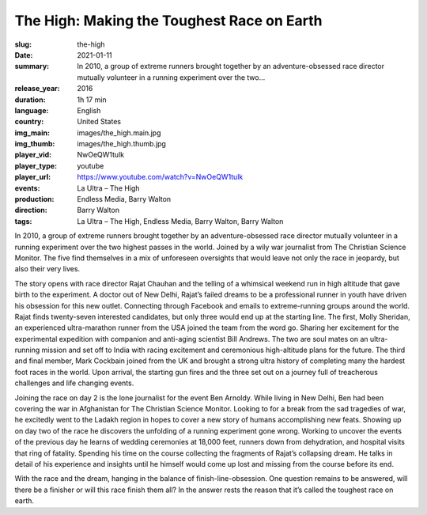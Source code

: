The High: Making the Toughest Race on Earth
###########################################

:slug: the-high
:date: 2021-01-11
:summary: In 2010, a group of extreme runners brought together by an adventure-obsessed race director mutually volunteer in a running experiment over the two...
:release_year: 2016
:duration: 1h 17 min
:language: English
:country: United States
:img_main: images/the_high.main.jpg
:img_thumb: images/the_high.thumb.jpg
:player_vid: NwOeQW1tulk
:player_type: youtube
:player_url: https://www.youtube.com/watch?v=NwOeQW1tulk
:events: La Ultra – The High
:production: Endless Media, Barry Walton
:direction: Barry Walton
:tags: La Ultra – The High, Endless Media, Barry Walton, Barry Walton

In 2010, a group of extreme runners brought together by an adventure-obsessed race director mutually volunteer in a running experiment over the two highest passes in the world. Joined by a wily war journalist from The Christian Science Monitor. The five find themselves in a mix of unforeseen oversights that would leave not only the race in jeopardy, but also their very lives.

The story opens with race director Rajat Chauhan and the telling of a whimsical weekend run in high altitude that gave birth to the experiment. A doctor out of New Delhi, Rajat’s failed dreams to be a professional runner in youth have driven his obsession for this new outlet. Connecting through Facebook and emails to extreme-running groups around the world. Rajat finds twenty-seven interested candidates, but only three would end up at the starting line. The first, Molly Sheridan, an experienced ultra-marathon runner from the USA joined the team from the word go. Sharing her excitement for the experimental expedition with companion and anti-aging scientist Bill Andrews. The two are soul mates on an ultra-running mission and set off to India with racing excitement and ceremonious high-altitude plans for the future. The third and final member, Mark Cockbain joined from the UK and brought a strong ultra history of completing many the hardest foot races in the world. Upon arrival, the starting gun fires and the three set out on a journey full of treacherous challenges and life changing events.

Joining the race on day 2 is the lone journalist for the event Ben Arnoldy. While living in New Delhi, Ben had been covering the war in Afghanistan for The Christian Science Monitor. Looking to for a break from the sad tragedies of war, he excitedly went to the Ladakh region in hopes to cover a new story of humans accomplishing new feats. Showing up on day two of the race he discovers the unfolding of a running experiment gone wrong. Working to uncover the events of the previous day he learns of wedding ceremonies at 18,000 feet, runners down from dehydration, and hospital visits that ring of fatality. Spending his time on the course collecting the fragments of Rajat’s collapsing dream. He talks in detail of his experience and insights until he himself would come up lost and missing from the course before its end.

With the race and the dream, hanging in the balance of finish-line-obsession. One question remains to be answered, will there be a finisher or will this race finish them all? In the answer rests the reason that it’s called the toughest race on earth.
